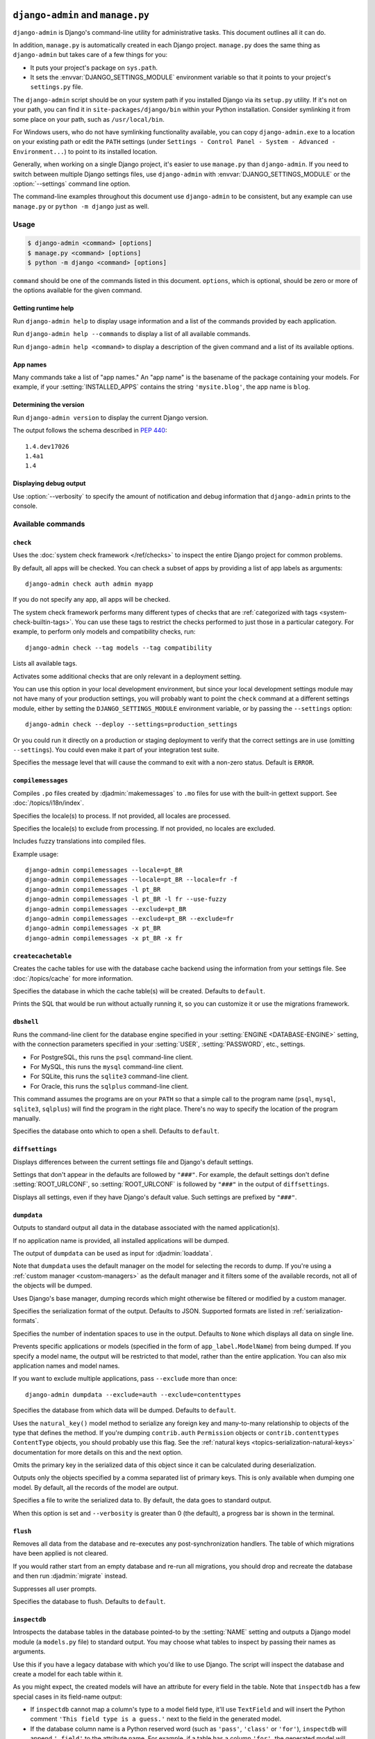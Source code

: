 ==================================
``django-admin`` and ``manage.py``
==================================

``django-admin`` is Django's command-line utility for administrative tasks.
This document outlines all it can do.

In addition, ``manage.py`` is automatically created in each Django project.
``manage.py`` does the same thing as ``django-admin`` but takes care of a few
things for you:

* It puts your project's package on ``sys.path``.

* It sets the :envvar:`DJANGO_SETTINGS_MODULE` environment variable so that
  it points to your project's ``settings.py`` file.

The ``django-admin`` script should be on your system path if you installed
Django via its ``setup.py`` utility. If it's not on your path, you can find it
in ``site-packages/django/bin`` within your Python installation. Consider
symlinking it from some place on your path, such as ``/usr/local/bin``.

For Windows users, who do not have symlinking functionality available, you can
copy ``django-admin.exe`` to a location on your existing path or edit the
``PATH`` settings (under ``Settings - Control Panel - System - Advanced -
Environment...``) to point to its installed location.

Generally, when working on a single Django project, it's easier to use
``manage.py`` than ``django-admin``. If you need to switch between multiple
Django settings files, use ``django-admin`` with
:envvar:`DJANGO_SETTINGS_MODULE` or the :option:`--settings` command line
option.

The command-line examples throughout this document use ``django-admin`` to
be consistent, but any example can use ``manage.py`` or ``python -m django``
just as well.

.. versionadded:: 1.9

    ``python -m django`` was added.

Usage
=====

.. code-block:: console

    $ django-admin <command> [options]
    $ manage.py <command> [options]
    $ python -m django <command> [options]

``command`` should be one of the commands listed in this document.
``options``, which is optional, should be zero or more of the options available
for the given command.

Getting runtime help
--------------------

.. django-admin:: help

Run ``django-admin help`` to display usage information and a list of the
commands provided by each application.

Run ``django-admin help --commands`` to display a list of all available
commands.

Run ``django-admin help <command>`` to display a description of the given
command and a list of its available options.

App names
---------

Many commands take a list of "app names." An "app name" is the basename of
the package containing your models. For example, if your :setting:`INSTALLED_APPS`
contains the string ``'mysite.blog'``, the app name is ``blog``.

Determining the version
-----------------------

.. django-admin:: version

Run ``django-admin version`` to display the current Django version.

The output follows the schema described in :pep:`440`::

    1.4.dev17026
    1.4a1
    1.4

Displaying debug output
-----------------------

.. program:: None

Use :option:`--verbosity` to specify the amount of notification and debug
information that ``django-admin`` prints to the console.

Available commands
==================

``check``
---------

.. django-admin:: check [app_label [app_label ...]]

Uses the :doc:`system check framework </ref/checks>` to inspect the entire
Django project for common problems.

By default, all apps will be checked. You can check a subset of apps by
providing a list of app labels as arguments::

    django-admin check auth admin myapp

If you do not specify any app, all apps will be checked.

.. django-admin-option:: --tag TAGS, -t TAGS

The system check framework performs many different types of checks that are
:ref:`categorized with tags <system-check-builtin-tags>`. You can use these
tags to restrict the checks performed to just those in a particular category.
For example, to perform only models and compatibility checks, run::

    django-admin check --tag models --tag compatibility

.. django-admin-option:: --list-tags

Lists all available tags.

.. django-admin-option:: --deploy

Activates some additional checks that are only relevant in a deployment setting.

You can use this option in your local development environment, but since your
local development settings module may not have many of your production settings,
you will probably want to point the ``check`` command at a different settings
module, either by setting the ``DJANGO_SETTINGS_MODULE`` environment variable,
or by passing the ``--settings`` option::

    django-admin check --deploy --settings=production_settings

Or you could run it directly on a production or staging deployment to verify
that the correct settings are in use (omitting ``--settings``). You could even
make it part of your integration test suite.

.. django-admin-option:: --fail-level {CRITICAL,ERROR,WARNING,INFO,DEBUG}

.. versionadded:: 1.10

Specifies the message level that will cause the command to exit with a non-zero
status. Default is ``ERROR``.

``compilemessages``
-------------------

.. django-admin:: compilemessages

Compiles ``.po`` files created by :djadmin:`makemessages` to ``.mo`` files for
use with the built-in gettext support. See :doc:`/topics/i18n/index`.

.. django-admin-option:: --locale LOCALE, -l LOCALE

Specifies the locale(s) to process. If not provided, all locales are processed.

.. django-admin-option:: --exclude EXCLUDE, -x EXCLUDE

Specifies the locale(s) to exclude from processing. If not provided, no locales
are excluded.

.. django-admin-option:: --use-fuzzy, -f

Includes fuzzy translations into compiled files.

.. versionchanged:: 1.9

    ``compilemessages`` now matches the operation of :djadmin:`makemessages`,
    scanning the project tree for ``.po`` files to compile.

Example usage::

    django-admin compilemessages --locale=pt_BR
    django-admin compilemessages --locale=pt_BR --locale=fr -f
    django-admin compilemessages -l pt_BR
    django-admin compilemessages -l pt_BR -l fr --use-fuzzy
    django-admin compilemessages --exclude=pt_BR
    django-admin compilemessages --exclude=pt_BR --exclude=fr
    django-admin compilemessages -x pt_BR
    django-admin compilemessages -x pt_BR -x fr

``createcachetable``
--------------------

.. django-admin:: createcachetable

Creates the cache tables for use with the database cache backend using the
information from your settings file. See :doc:`/topics/cache` for more
information.

.. django-admin-option:: --database DATABASE

Specifies the database in which the cache table(s) will be created. Defaults to
``default``.

.. django-admin-option:: --dry-run

Prints the SQL that would be run without actually running it, so you can
customize it or use the migrations framework.

.. versionchanged:: 1.9

    The ``--dry-run`` option was added.

``dbshell``
-----------

.. django-admin:: dbshell

Runs the command-line client for the database engine specified in your
:setting:`ENGINE <DATABASE-ENGINE>` setting, with the connection parameters
specified in your :setting:`USER`, :setting:`PASSWORD`, etc., settings.

* For PostgreSQL, this runs the ``psql`` command-line client.
* For MySQL, this runs the ``mysql`` command-line client.
* For SQLite, this runs the ``sqlite3`` command-line client.
* For Oracle, this runs the ``sqlplus`` command-line client.

This command assumes the programs are on your ``PATH`` so that a simple call to
the program name (``psql``, ``mysql``, ``sqlite3``, ``sqlplus``) will find the
program in the right place. There's no way to specify the location of the
program manually.

.. django-admin-option:: --database DATABASE

Specifies the database onto which to open a shell. Defaults to ``default``.

``diffsettings``
----------------

.. django-admin:: diffsettings

Displays differences between the current settings file and Django's default
settings.

Settings that don't appear in the defaults are followed by ``"###"``. For
example, the default settings don't define :setting:`ROOT_URLCONF`, so
:setting:`ROOT_URLCONF` is followed by ``"###"`` in the output of
``diffsettings``.

.. django-admin-option:: --all

Displays all settings, even if they have Django's default value. Such settings
are prefixed by ``"###"``.

``dumpdata``
------------

.. django-admin:: dumpdata [app_label[.ModelName] [app_label[.ModelName] ...]]

Outputs to standard output all data in the database associated with the named
application(s).

If no application name is provided, all installed applications will be dumped.

The output of ``dumpdata`` can be used as input for :djadmin:`loaddata`.

Note that ``dumpdata`` uses the default manager on the model for selecting the
records to dump. If you're using a :ref:`custom manager <custom-managers>` as
the default manager and it filters some of the available records, not all of the
objects will be dumped.

.. django-admin-option:: --all, -a

Uses Django's base manager, dumping records which might otherwise be filtered
or modified by a custom manager.

.. django-admin-option:: --format FORMAT

Specifies the serialization format of the output. Defaults to JSON. Supported
formats are listed in :ref:`serialization-formats`.

.. django-admin-option:: --indent INDENT

Specifies the number of indentation spaces to use in the output. Defaults to
``None`` which displays all data on single line.

.. django-admin-option:: --exclude EXCLUDE, -e EXCLUDE

Prevents specific applications or models (specified in the form of
``app_label.ModelName``) from being dumped. If you specify a model name, the
output will be restricted to that model, rather than the entire application.
You can also mix application names and model names.

If you want to exclude multiple applications, pass ``--exclude`` more than
once::

    django-admin dumpdata --exclude=auth --exclude=contenttypes

.. django-admin-option:: --database DATABASE

Specifies the database from which data will be dumped. Defaults to ``default``.

.. django-admin-option:: --natural-foreign

Uses the ``natural_key()`` model method to serialize any foreign key and
many-to-many relationship to objects of the type that defines the method. If
you're dumping ``contrib.auth`` ``Permission`` objects or
``contrib.contenttypes`` ``ContentType`` objects, you should probably use this
flag. See the :ref:`natural keys <topics-serialization-natural-keys>`
documentation for more details on this and the next option.

.. django-admin-option:: --natural-primary

Omits the primary key in the serialized data of this object since it can be
calculated during deserialization.

.. django-admin-option:: --pks PRIMARY_KEYS

Outputs only the objects specified by a comma separated list of primary keys.
This is only available when dumping one model. By default, all the records of
the model are output.

.. django-admin-option:: --output OUTPUT, -o OUTPUT

Specifies a file to write the serialized data to. By default, the data goes to
standard output.

When this option is set and ``--verbosity`` is greater than 0 (the default), a
progress bar is shown in the terminal.

.. versionchanged:: 1.9

    The progress bar in the terminal was added.

``flush``
---------

.. django-admin:: flush

Removes all data from the database and re-executes any post-synchronization
handlers. The table of which migrations have been applied is not cleared.

If you would rather start from an empty database and re-run all migrations, you
should drop and recreate the database and then run :djadmin:`migrate` instead.

.. django-admin-option:: --noinput, --no-input

Suppresses all user prompts.

.. versionchanged:: 1.9

    The ``--no-input`` alias was added.

.. django-admin-option:: --database DATABASE

Specifies the database to flush. Defaults to ``default``.

``inspectdb``
-------------

.. django-admin:: inspectdb [table [table ...]]

Introspects the database tables in the database pointed-to by the
:setting:`NAME` setting and outputs a Django model module (a ``models.py``
file) to standard output. You may choose what tables to inspect by passing
their names as arguments.

Use this if you have a legacy database with which you'd like to use Django.
The script will inspect the database and create a model for each table within
it.

As you might expect, the created models will have an attribute for every field
in the table. Note that ``inspectdb`` has a few special cases in its field-name
output:

* If ``inspectdb`` cannot map a column's type to a model field type, it'll
  use ``TextField`` and will insert the Python comment
  ``'This field type is a guess.'`` next to the field in the generated
  model.

* If the database column name is a Python reserved word (such as
  ``'pass'``, ``'class'`` or ``'for'``), ``inspectdb`` will append
  ``'_field'`` to the attribute name. For example, if a table has a column
  ``'for'``, the generated model will have a field ``'for_field'``, with
  the ``db_column`` attribute set to ``'for'``. ``inspectdb`` will insert
  the Python comment
  ``'Field renamed because it was a Python reserved word.'`` next to the
  field.

This feature is meant as a shortcut, not as definitive model generation. After
you run it, you'll want to look over the generated models yourself to make
customizations. In particular, you'll need to rearrange models' order, so that
models that refer to other models are ordered properly.

Primary keys are automatically introspected for PostgreSQL, MySQL and
SQLite, in which case Django puts in the ``primary_key=True`` where
needed.

``inspectdb`` works with PostgreSQL, MySQL and SQLite. Foreign-key detection
only works in PostgreSQL and with certain types of MySQL tables.

Django doesn't create database defaults when a
:attr:`~django.db.models.Field.default` is specified on a model field.
Similarly, database defaults aren't translated to model field defaults or
detected in any fashion by ``inspectdb``.

By default, ``inspectdb`` creates unmanaged models. That is, ``managed = False``
in the model's ``Meta`` class tells Django not to manage each table's creation,
modification, and deletion. If you do want to allow Django to manage the
table's lifecycle, you'll need to change the
:attr:`~django.db.models.Options.managed` option to ``True`` (or simply remove
it because ``True`` is its default value).

.. versionadded:: 1.10

    Support for the ``table`` argument(s) to choose what tables should be
    inspected was added.

.. django-admin-option:: --database DATABASE

Specifies the database to introspect. Defaults to ``default``.

``loaddata``
------------

.. django-admin:: loaddata fixture [fixture ...]

Searches for and loads the contents of the named fixture into the database.

.. django-admin-option:: --database DATABASE

Specifies the database into which the data will be loaded. Defaults to
``default``.

.. django-admin-option:: --ignorenonexistent, -i

Ignores fields and models that may have been removed since the fixture was
originally generated.

.. django-admin-option:: --app APP_LABEL

Specifies a single app to look for fixtures in rather than looking in all apps.

What's a "fixture"?
~~~~~~~~~~~~~~~~~~~

A *fixture* is a collection of files that contain the serialized contents of
the database. Each fixture has a unique name, and the files that comprise the
fixture can be distributed over multiple directories, in multiple applications.

Django will search in three locations for fixtures:

1. In the ``fixtures`` directory of every installed application
2. In any directory named in the :setting:`FIXTURE_DIRS` setting
3. In the literal path named by the fixture

Django will load any and all fixtures it finds in these locations that match
the provided fixture names.

If the named fixture has a file extension, only fixtures of that type
will be loaded. For example::

    django-admin loaddata mydata.json

would only load JSON fixtures called ``mydata``. The fixture extension
must correspond to the registered name of a
:ref:`serializer <serialization-formats>` (e.g., ``json`` or ``xml``).

If you omit the extensions, Django will search all available fixture types
for a matching fixture. For example::

    django-admin loaddata mydata

would look for any fixture of any fixture type called ``mydata``. If a fixture
directory contained ``mydata.json``, that fixture would be loaded
as a JSON fixture.

The fixtures that are named can include directory components. These
directories will be included in the search path. For example::

    django-admin loaddata foo/bar/mydata.json

would search ``<app_label>/fixtures/foo/bar/mydata.json`` for each installed
application,  ``<dirname>/foo/bar/mydata.json`` for each directory in
:setting:`FIXTURE_DIRS`, and the literal path ``foo/bar/mydata.json``.

When fixture files are processed, the data is saved to the database as is.
Model defined :meth:`~django.db.models.Model.save` methods are not called, and
any :data:`~django.db.models.signals.pre_save` or
:data:`~django.db.models.signals.post_save` signals will be called with
``raw=True`` since the instance only contains attributes that are local to the
model. You may, for example, want to disable handlers that access
related fields that aren't present during fixture loading and would otherwise
raise an exception::

    from django.db.models.signals import post_save
    from .models import MyModel

    def my_handler(**kwargs):
        # disable the handler during fixture loading
        if kwargs['raw']:
            return
        ...

    post_save.connect(my_handler, sender=MyModel)

You could also write a simple decorator to encapsulate this logic::

    from functools import wraps

    def disable_for_loaddata(signal_handler):
        """
        Decorator that turns off signal handlers when loading fixture data.
        """
        @wraps(signal_handler)
        def wrapper(*args, **kwargs):
            if kwargs['raw']:
                return
            signal_handler(*args, **kwargs)
        return wrapper

    @disable_for_loaddata
    def my_handler(**kwargs):
        ...

Just be aware that this logic will disable the signals whenever fixtures are
deserialized, not just during ``loaddata``.

Note that the order in which fixture files are processed is undefined. However,
all fixture data is installed as a single transaction, so data in
one fixture can reference data in another fixture. If the database backend
supports row-level constraints, these constraints will be checked at the
end of the transaction.

The :djadmin:`dumpdata` command can be used to generate input for ``loaddata``.

Compressed fixtures
~~~~~~~~~~~~~~~~~~~

Fixtures may be compressed in ``zip``, ``gz``, or ``bz2`` format. For example::

    django-admin loaddata mydata.json

would look for any of ``mydata.json``, ``mydata.json.zip``,
``mydata.json.gz``, or ``mydata.json.bz2``. The first file contained within a
zip-compressed archive is used.

Note that if two fixtures with the same name but different
fixture type are discovered (for example, if ``mydata.json`` and
``mydata.xml.gz`` were found in the same fixture directory), fixture
installation will be aborted, and any data installed in the call to
``loaddata`` will be removed from the database.

.. admonition:: MySQL with MyISAM and fixtures

    The MyISAM storage engine of MySQL doesn't support transactions or
    constraints, so if you use MyISAM, you won't get validation of fixture
    data, or a rollback if multiple transaction files are found.

Database-specific fixtures
~~~~~~~~~~~~~~~~~~~~~~~~~~

If you're in a multi-database setup, you might have fixture data that
you want to load onto one database, but not onto another. In this
situation, you can add a database identifier into the names of your fixtures.

For example, if your :setting:`DATABASES` setting has a 'master' database
defined, name the fixture ``mydata.master.json`` or
``mydata.master.json.gz`` and the fixture will only be loaded when you
specify you want to load data into the ``master`` database.

``makemessages``
----------------

.. django-admin:: makemessages

Runs over the entire source tree of the current directory and pulls out all
strings marked for translation. It creates (or updates) a message file in the
conf/locale (in the Django tree) or locale (for project and application)
directory. After making changes to the messages files you need to compile them
with :djadmin:`compilemessages` for use with the builtin gettext support. See
the :ref:`i18n documentation <how-to-create-language-files>` for details.

.. django-admin-option:: --all, -a

Updates the message files for all available languages.

.. django-admin-option:: --extension EXTENSIONS, -e EXTENSIONS

Specifies a list of file extensions to examine (default: ``html``, ``txt``,
``py`` or ``js`` if :option:`--domain` is ``js``).

Example usage::

    django-admin makemessages --locale=de --extension xhtml

Separate multiple extensions with commas or use ``-e`` or ``--extension``
multiple times::

    django-admin makemessages --locale=de --extension=html,txt --extension xml

.. django-admin-option:: --locale LOCALE, -l LOCALE

Specifies the locale(s) to process.

.. django-admin-option:: --exclude EXCLUDE, -x EXCLUDE

Specifies the locale(s) to exclude from processing. If not provided, no locales
are excluded.

Example usage::

    django-admin makemessages --locale=pt_BR
    django-admin makemessages --locale=pt_BR --locale=fr
    django-admin makemessages -l pt_BR
    django-admin makemessages -l pt_BR -l fr
    django-admin makemessages --exclude=pt_BR
    django-admin makemessages --exclude=pt_BR --exclude=fr
    django-admin makemessages -x pt_BR
    django-admin makemessages -x pt_BR -x fr

.. django-admin-option:: --domain DOMAIN, -d DOMAIN

Specifies the domain of the messages files. Supported options are:

* ``django`` for all ``*.py``, ``*.html`` and ``*.txt`` files (default)
* ``djangojs`` for ``*.js`` files

.. django-admin-option:: --symlinks, -s

Follows symlinks to directories when looking for new translation strings.

Example usage::

    django-admin makemessages --locale=de --symlinks

.. django-admin-option:: --ignore PATTERN, -i PATTERN

Ignores files or directories matching the given :mod:`glob`-style pattern. Use
multiple times to ignore more.

These patterns are used by default: ``'CVS'``, ``'.*'``, ``'*~'``, ``'*.pyc'``.

Example usage::

    django-admin makemessages --locale=en_US --ignore=apps/* --ignore=secret/*.html

.. django-admin-option:: --no-default-ignore

Disables the default values of ``--ignore``.

.. django-admin-option:: --no-wrap

Disables breaking long message lines into several lines in language files.

.. django-admin-option:: --no-location

Suppresses writing '``#: filename:line``’ comment lines in language files.
Using this option makes it harder for technically skilled translators to
understand each message's context.

.. django-admin-option:: --keep-pot

Prevents deleting the temporary ``.pot`` files generated before creating the
``.po`` file. This is useful for debugging errors which may prevent the final
language files from being created.

.. seealso::

    See :ref:`customizing-makemessages` for instructions on how to customize
    the keywords that :djadmin:`makemessages` passes to ``xgettext``.

``makemigrations``
------------------

.. django-admin:: makemigrations [app_label [app_label ...]]

Creates new migrations based on the changes detected to your models.
Migrations, their relationship with apps and more are covered in depth in
:doc:`the migrations documentation</topics/migrations>`.

Providing one or more app names as arguments will limit the migrations created
to the app(s) specified and any dependencies needed (the table at the other end
of a ``ForeignKey``, for example).

.. django-admin-option:: --noinput, --no-input

Suppresses all user prompts. If a suppressed prompt cannot be resolved
automatically, the command will exit with error code 3.

.. versionchanged:: 1.9

    The ``--no-input`` alias was added.

.. django-admin-option:: --empty

Outputs an empty migration for the specified apps, for manual editing. This is
for advanced users and should not be used unless you are familiar with the
migration format, migration operations, and the dependencies between your
migrations.

.. django-admin-option:: --dry-run

Shows what migrations would be made without actually writing any migrations
files to disk. Using this option along with ``--verbosity 3`` will also show
the complete migrations files that would be written.

.. django-admin-option:: --merge

Enables fixing of migration conflicts.

.. django-admin-option:: --name NAME, -n NAME

Allows naming the generated migration(s) instead of using a generated name.

.. django-admin-option:: --exit, -e

.. deprecated:: 1.10

   Use the ``--check`` option instead.

Makes ``makemigrations`` exit with error code 1 when no migrations are created
(or would have been created, if combined with ``--dry-run``).

.. django-admin-option:: --check

.. versionadded:: 1.10

Makes ``makemigrations`` exit with a non-zero status when model changes without
migrations are detected.

``migrate``
-----------

.. django-admin:: migrate [app_label] [migration_name]

Synchronizes the database state with the current set of models and migrations.
Migrations, their relationship with apps and more are covered in depth in
:doc:`the migrations documentation</topics/migrations>`.

The behavior of this command changes depending on the arguments provided:

* No arguments: All apps have all of their migrations run.
* ``<app_label>``: The specified app has its migrations run, up to the most
  recent migration. This may involve running other apps' migrations too, due
  to dependencies.
* ``<app_label> <migrationname>``: Brings the database schema to a state where
  the named migration is applied, but no later migrations in the same app are
  applied. This may involve unapplying migrations if you have previously
  migrated past the named migration. Use the name ``zero`` to unapply all
  migrations for an app.

.. django-admin-option:: --database DATABASE

Specifies the database to migrate. Defaults to ``default``.

.. django-admin-option:: --fake

Tells Django to mark the migrations as having been applied or unapplied, but
without actually running the SQL to change your database schema.

This is intended for advanced users to manipulate the
current migration state directly if they're manually applying changes;
be warned that using ``--fake`` runs the risk of putting the migration state
table into a state where manual recovery will be needed to make migrations
run correctly.

.. django-admin-option:: --fake-initial

Allows Django to skip an app's initial migration if all database tables with
the names of all models created by all
:class:`~django.db.migrations.operations.CreateModel` operations in that
migration already exist. This option is intended for use when first running
migrations against a database that preexisted the use of migrations. This
option does not, however, check for matching database schema beyond matching
table names and so is only safe to use if you are confident that your existing
schema matches what is recorded in your initial migration.

.. django-admin-option:: --run-syncdb

.. versionadded:: 1.9

Allows creating tables for apps without migrations. While this isn't
recommended, the migrations framework is sometimes too slow on large projects
with hundreds of models.

.. django-admin-option:: --noinput, --no-input

Suppresses all user prompts. An example prompt is asking about removing stale
content types.

.. versionchanged:: 1.9

    The ``--no-input`` alias was added.

``runserver``
-------------

.. django-admin:: runserver [addrport]

Starts a lightweight development Web server on the local machine. By default,
the server runs on port 8000 on the IP address ``127.0.0.1``. You can pass in an
IP address and port number explicitly.

If you run this script as a user with normal privileges (recommended), you
might not have access to start a port on a low port number. Low port numbers
are reserved for the superuser (root).

This server uses the WSGI application object specified by the
:setting:`WSGI_APPLICATION` setting.

DO NOT USE THIS SERVER IN A PRODUCTION SETTING. It has not gone through
security audits or performance tests. (And that's how it's gonna stay. We're in
the business of making Web frameworks, not Web servers, so improving this
server to be able to handle a production environment is outside the scope of
Django.)

The development server automatically reloads Python code for each request, as
needed. You don't need to restart the server for code changes to take effect.
However, some actions like adding files don't trigger a restart, so you'll
have to restart the server in these cases.

If you are using Linux and install `pyinotify`_, kernel signals will be used to
autoreload the server (rather than polling file modification timestamps each
second). This offers better scaling to large projects, reduction in response
time to code modification, more robust change detection, and battery usage
reduction.

.. _pyinotify: https://pypi.python.org/pypi/pyinotify/

When you start the server, and each time you change Python code while the
server is running, the system check framework will check your entire Django
project for some common errors (see the :djadmin:`check` command). If any
errors are found, they will be printed to standard output.

You can run as many concurrent servers as you want, as long as they're on
separate ports. Just execute ``django-admin runserver`` more than once.

Note that the default IP address, ``127.0.0.1``, is not accessible from other
machines on your network. To make your development server viewable to other
machines on the network, use its own IP address (e.g. ``192.168.2.1``) or
``0.0.0.0`` or ``::`` (with IPv6 enabled).

You can provide an IPv6 address surrounded by brackets
(e.g. ``[200a::1]:8000``). This will automatically enable IPv6 support.

A hostname containing ASCII-only characters can also be used.

If the :doc:`staticfiles</ref/contrib/staticfiles>` contrib app is enabled
(default in new projects) the :djadmin:`runserver` command will be overridden
with its own :ref:`runserver<staticfiles-runserver>` command.

If :djadmin:`migrate` was not previously executed, the table that stores the
history of migrations is created at first run of ``runserver``.

Logging of each request and response of the server is sent to the
:ref:`django-server-logger` logger.

.. versionchanged:: 1.10

    In older versions, log messages were written to ``sys.stderr`` instead of
    being handled through Python logging.

.. django-admin-option:: --noreload

Disables the auto-reloader. This means any Python code changes you make while
the server is running will *not* take effect if the particular Python modules
have already been loaded into memory.

.. django-admin-option:: --nothreading

Disables use of threading in the development server. The server is
multithreaded by default.

.. django-admin-option:: --ipv6, -6

Uses IPv6 for the development server. This changes the default IP address from
``127.0.0.1`` to ``::1``.

Examples of using different ports and addresses
~~~~~~~~~~~~~~~~~~~~~~~~~~~~~~~~~~~~~~~~~~~~~~~

Port 8000 on IP address ``127.0.0.1``::

    django-admin runserver

Port 8000 on IP address ``1.2.3.4``::

    django-admin runserver 1.2.3.4:8000

Port 7000 on IP address ``127.0.0.1``::

    django-admin runserver 7000

Port 7000 on IP address ``1.2.3.4``::

    django-admin runserver 1.2.3.4:7000

Port 8000 on IPv6 address ``::1``::

    django-admin runserver -6

Port 7000 on IPv6 address ``::1``::

    django-admin runserver -6 7000

Port 7000 on IPv6 address ``2001:0db8:1234:5678::9``::

    django-admin runserver [2001:0db8:1234:5678::9]:7000

Port 8000 on IPv4 address of host ``localhost``::

    django-admin runserver localhost:8000

Port 8000 on IPv6 address of host ``localhost``::

    django-admin runserver -6 localhost:8000

Serving static files with the development server
~~~~~~~~~~~~~~~~~~~~~~~~~~~~~~~~~~~~~~~~~~~~~~~~

By default, the development server doesn't serve any static files for your site
(such as CSS files, images, things under :setting:`MEDIA_URL` and so forth). If
you want to configure Django to serve static media, read
:doc:`/howto/static-files/index`.

``sendtestemail``
-----------------

.. django-admin:: sendtestemail [email [email ...]]

.. versionadded:: 1.9

Sends a test email (to confirm email sending through Django is working) to the
recipient(s) specified. For example::

    django-admin sendtestemail foo@example.com bar@example.com

There are a couple of options, and you may use any combination of them
together:

.. django-admin-option:: --managers

Mails the email addresses specified in :setting:`MANAGERS` using
:meth:`~django.core.mail.mail_managers()`.

.. django-admin-option:: --admins

Mails the email addresses specified in :setting:`ADMINS` using
:meth:`~django.core.mail.mail_admins()`.

``shell``
---------

.. django-admin:: shell

Starts the Python interactive interpreter.

.. django-admin-option:: --interface {ipython,bpython,python}, -i {ipython,bpython,python}

Specifies the shell to use. By default, Django will use IPython_ or bpython_ if
either is installed. If both are installed, specify which one you want like so:

IPython::

    django-admin shell -i ipython

bpython::

    django-admin shell -i bpython

If you have a "rich" shell installed but want to force use of the "plain"
Python interpreter, use ``python`` as the interface name, like so::

    django-admin shell -i python

.. deprecated:: 1.10

   In older versions, use the ``--plain`` option instead of ``-i python``. This
   is deprecated and will be removed in Django 2.0.

.. _IPython: https://ipython.org/
.. _bpython: http://bpython-interpreter.org/

.. django-admin-option:: --nostartup

Disables reading the startup script for the "plain" Python interpreter. By
default, the script pointed to by the :envvar:`PYTHONSTARTUP` environment
variable or the ``~/.pythonrc.py`` script is read.

.. django-admin-option:: --command COMMAND, -c COMMAND

.. versionadded:: 1.10

Lets you pass a command as a string to execute it as Django, like so::

    django-admin shell --command="import django; print(django.__version__)"

``showmigrations``
------------------

.. django-admin:: showmigrations [app_label [app_label ...]]

Shows all migrations in a project. You can choose from one of two formats:

.. django-admin-option:: --list, -l

Lists all of the apps Django knows about, the migrations available for each
app, and whether or not each migration is applied (marked by an ``[X]`` next to
the migration name).

Apps without migrations are also listed, but have ``(no migrations)`` printed
under them.

This is the default output format.

.. django-admin-option:: --plan, -p

Shows the migration plan Django will follow to apply migrations. Any supplied
app labels are ignored because the plan might go beyond those apps. Like
``--list``, applied migrations are marked by an ``[X]``. For a ``--verbosity``
of 2 and above, all dependencies of a migration will also be shown.

.. django-admin-option:: --database DATABASE

Specifies the database to examine. Defaults to ``default``.

``sqlflush``
------------

.. django-admin:: sqlflush

Prints the SQL statements that would be executed for the :djadmin:`flush`
command.

.. django-admin-option:: --database DATABASE

Specifies the database for which to print the SQL. Defaults to ``default``.

``sqlmigrate``
--------------

.. django-admin:: sqlmigrate app_label migration_name

Prints the SQL for the named migration. This requires an active database
connection, which it will use to resolve constraint names; this means you must
generate the SQL against a copy of the database you wish to later apply it on.

Note that ``sqlmigrate`` doesn't colorize its output.

.. django-admin-option:: --backwards

Generates the SQL for unapplying the migration. By default, the SQL created is
for running the migration in the forwards direction.

.. django-admin-option:: --database DATABASE

Specifies the database for which to generate the SQL. Defaults to ``default``.

.. versionchanged:: 1.9

    To increase the readability of the overall SQL output the SQL code
    generated for each migration operation is preceded by the operation's
    description.

``sqlsequencereset``
--------------------

.. django-admin:: sqlsequencereset app_label [app_label ...]

Prints the SQL statements for resetting sequences for the given app name(s).

Sequences are indexes used by some database engines to track the next available
number for automatically incremented fields.

Use this command to generate SQL which will fix cases where a sequence is out
of sync with its automatically incremented field data.

.. django-admin-option:: --database DATABASE

Specifies the database for which to print the SQL. Defaults to ``default``.

``squashmigrations``
--------------------

.. django-admin:: squashmigrations app_label [start_migration_name] migration_name

Squashes the migrations for ``app_label`` up to and including ``migration_name``
down into fewer migrations, if possible. The resulting squashed migrations
can live alongside the unsquashed ones safely. For more information,
please read :ref:`migration-squashing`.

.. versionadded:: 1.9

When ``start_migration_name`` is given, Django will only include migrations
starting from and including this migration. This helps to mitigate the
squashing limitation of :class:`~django.db.migrations.operations.RunPython` and
:class:`django.db.migrations.operations.RunSQL` migration operations.

.. django-admin-option:: --no-optimize

Disables the optimizer when generating a squashed migration. By default, Django
will try to optimize the operations in your migrations to reduce the size of
the resulting file. Use this option if this process is failing or creating
incorrect migrations, though please also file a Django bug report about the
behavior, as optimization is meant to be safe.

.. django-admin-option:: --noinput, --no-input

Suppresses all user prompts.

.. versionchanged:: 1.9

    The ``--no-input`` alias was added.

``startapp``
------------

.. django-admin:: startapp name [directory]

Creates a Django app directory structure for the given app name in the current
directory or the given destination.

By default the directory created contains a ``models.py`` file and other app
template files. (See the `source`_ for more details.) If only the app
name is given, the app directory will be created in the current working
directory.

If the optional destination is provided, Django will use that existing
directory rather than creating a new one. You can use '.' to denote the current
working directory.

For example::

    django-admin startapp myapp /Users/jezdez/Code/myapp

.. _custom-app-and-project-templates:

.. django-admin-option:: --template TEMPLATE

Provides the path to a directory with a custom app template file or a path to a
compressed file (``.tar.gz``, ``.tar.bz2``, ``.tgz``, ``.tbz``, ``.zip``)
containing the app template files.

For example, this would look for an app template in the given directory when
creating the ``myapp`` app::

    django-admin startapp --template=/Users/jezdez/Code/my_app_template myapp

Django will also accept URLs (``http``, ``https``, ``ftp``) to compressed
archives with the app template files, downloading and extracting them on the
fly.

For example, taking advantage of GitHub's feature to expose repositories as
zip files, you can use a URL like::

    django-admin startapp --template=https://github.com/githubuser/django-app-template/archive/master.zip myapp

.. django-admin-option:: --extension EXTENSIONS, -e EXTENSIONS

Specifies which file extensions in the app template should be rendered with the
template engine. Defaults to ``py``.

.. django-admin-option:: --name FILES, -n FILES

Specifies which files in the app template (in addition to those matching
``--extension``) should be rendered with the template engine. Defaults to an
empty list.

The :class:`template context <django.template.Context>` used for all matching
files is:

- Any option passed to the ``startapp`` command (among the command's supported
  options)
- ``app_name`` -- the app name as passed to the command
- ``app_directory`` -- the full path of the newly created app
- ``camel_case_app_name`` -- the app name in camel case format
- ``docs_version`` -- the version of the documentation: ``'dev'`` or ``'1.x'``

.. versionadded:: 1.9

    ``camel_case_app_name`` was added.

.. _render_warning:

.. warning::

    When the app template files are rendered with the Django template
    engine (by default all ``*.py`` files), Django will also replace all
    stray template variables contained. For example, if one of the Python files
    contains a docstring explaining a particular feature related
    to template rendering, it might result in an incorrect example.

    To work around this problem, you can use the :ttag:`templatetag`
    templatetag to "escape" the various parts of the template syntax.

    In addition, to allow Python template files that contain Django template
    language syntax while also preventing packaging systems from trying to
    byte-compile invalid ``*.py`` files, template files ending with ``.py-tpl``
    will be renamed to ``.py``.

    .. versionchanged:: 1.9.2

        Renaming of ``.py-tpl`` to ``.py`` was added.

.. _source: https://github.com/django/django/tree/master/django/conf/app_template/

``startproject``
----------------

.. django-admin:: startproject name [directory]

Creates a Django project directory structure for the given project name in
the current directory or the given destination.

By default, the new directory contains ``manage.py`` and a project package
(containing a ``settings.py`` and other files). See the `template source`_ for
details.

If only the project name is given, both the project directory and project
package will be named ``<projectname>`` and the project directory
will be created in the current working directory.

If the optional destination is provided, Django will use that existing
directory as the project directory, and create ``manage.py`` and the project
package within it. Use '.' to denote the current working directory.

For example::

    django-admin startproject myproject /Users/jezdez/Code/myproject_repo

.. django-admin-option:: --template TEMPLATE

Specifies a directory, file path, or URL of a custom project template. See the
:option:`startapp --template` documentation for examples and usage.

.. django-admin-option:: --extension EXTENSIONS, -e EXTENSIONS

Specifies which file extensions in the project template should be rendered with
the template engine. Defaults to ``py``.

.. django-admin-option:: --name FILES, -n FILES

Specifies which files in the project template (in addition to those matching
``--extension``) should be rendered with the template engine. Defaults to an
empty list.

The :class:`template context <django.template.Context>` used is:

- Any option passed to the ``startproject`` command (among the command's
  supported options)
- ``project_name`` -- the project name as passed to the command
- ``project_directory`` -- the full path of the newly created project
- ``secret_key`` -- a random key for the :setting:`SECRET_KEY` setting
- ``docs_version`` -- the version of the documentation: ``'dev'`` or ``'1.x'``

Please also see the :ref:`rendering warning <render_warning>` as mentioned
for :djadmin:`startapp`.

.. _`template source`: https://github.com/django/django/tree/master/django/conf/project_template/

``test``
--------

.. django-admin:: test [test_label [test_label ...]]

Runs tests for all installed apps. See :doc:`/topics/testing/index` for more
information.

.. django-admin-option:: --failfast

Stops running tests and reports the failure immediately after a test fails.

.. django-admin-option:: --testrunner TESTRUNNER

Controls the test runner class that is used to execute tests. This value
overrides the value provided by the :setting:`TEST_RUNNER` setting.

.. django-admin-option:: --liveserver LIVESERVER

Overrides the default address where the live server (used with
:class:`~django.test.LiveServerTestCase`) is expected to run from. The default
value is ``localhost:8081-8179``.

.. versionchanged:: 1.9

    In earlier versions, the default value was ``localhost:8081``.

.. django-admin-option:: --noinput, --no-input

Suppresses all user prompts. A typical prompt is a warning about deleting an
existing test database.

.. versionchanged:: 1.9

    The ``--no-input`` alias was added.

Test runner options
~~~~~~~~~~~~~~~~~~~

The ``test`` command receives options on behalf of the specified
:option:`--testrunner`. These are the options of the default test runner:
:class:`~django.test.runner.DiscoverRunner`.

.. django-admin-option:: --keepdb, -k

Preserves the test database between test runs. This has the advantage of
skipping both the create and destroy actions which can greatly decrease the
time to run tests, especially those in a large test suite. If the test database
does not exist, it will be created on the first run and then preserved for each
subsequent run. Any unapplied migrations will also be applied to the test
database before running the test suite.

.. django-admin-option:: --reverse, -r

Sorts test cases in the opposite execution order. This may help in debugging
the side effects of tests that aren't properly isolated. :ref:`Grouping by test
class <order-of-tests>` is preserved when using this option.

.. django-admin-option:: --debug-sql, -d

Enables :ref:`SQL logging <django-db-logger>` for failing tests. If
``--verbosity`` is ``2``, then queries in passing tests are also output.

.. django-admin-option:: --parallel [N]

.. versionadded:: 1.9

Runs tests in separate parallel processes. Since modern processors have
multiple cores, this allows running tests significantly faster.

By default ``--parallel`` runs one process per core according to
:func:`multiprocessing.cpu_count()`. You can adjust the number of processes
either by providing it as the option's value, e.g. ``--parallel=4``, or by
setting the ``DJANGO_TEST_PROCESSES`` environment variable.

Django distributes test cases — :class:`unittest.TestCase` subclasses — to
subprocesses. If there are fewer test cases than configured processes, Django
will reduce the number of processes accordingly.

Each process gets its own database. You must ensure that different test cases
don't access the same resources. For instance, test cases that touch the
filesystem should create a temporary directory for their own use.

This option requires the third-party ``tblib`` package to display tracebacks
correctly:

.. code-block:: console

    $ pip install tblib

This feature isn't available on Windows. It doesn't work with the Oracle
database backend either.

If you want to use :mod:`pdb` while debugging tests, you must disable parallel
execution (``--parallel=1``). You'll see something like ``bdb.BdbQuit`` if you
don't.

.. warning::

    When test parallelization is enabled and a test fails, Django may be
    unable to display the exception traceback. This can make debugging
    difficult. If you encounter this problem, run the affected test without
    parallelization to see the traceback of the failure.

    This is a known limitation. It arises from the need to serialize objects
    in order to exchange them between processes. See
    :ref:`python:pickle-picklable` for details.

.. option:: --tag TAGS

.. versionadded:: 1.10

Runs only tests :ref:`marked with the specified tags <topics-tagging-tests>`.
May be specified multiple times and combined with :option:`test --exclude-tag`.

.. option:: --exclude-tag EXCLUDE_TAGS

.. versionadded:: 1.10

Excludes tests :ref:`marked with the specified tags <topics-tagging-tests>`.
May be specified multiple times and combined with :option:`test --tag`.

``testserver``
--------------

.. django-admin:: testserver [fixture [fixture ...]]

Runs a Django development server (as in :djadmin:`runserver`) using data from
the given fixture(s).

For example, this command::

    django-admin testserver mydata.json

...would perform the following steps:

1. Create a test database, as described in :ref:`the-test-database`.
2. Populate the test database with fixture data from the given fixtures.
   (For more on fixtures, see the documentation for :djadmin:`loaddata` above.)
3. Runs the Django development server (as in :djadmin:`runserver`), pointed at
   this newly created test database instead of your production database.

This is useful in a number of ways:

* When you're writing :doc:`unit tests </topics/testing/overview>` of how your views
  act with certain fixture data, you can use ``testserver`` to interact with
  the views in a Web browser, manually.

* Let's say you're developing your Django application and have a "pristine"
  copy of a database that you'd like to interact with. You can dump your
  database to a fixture (using the :djadmin:`dumpdata` command, explained
  above), then use ``testserver`` to run your Web application with that data.
  With this arrangement, you have the flexibility of messing up your data
  in any way, knowing that whatever data changes you're making are only
  being made to a test database.

Note that this server does *not* automatically detect changes to your Python
source code (as :djadmin:`runserver` does). It does, however, detect changes to
templates.

.. django-admin-option:: --addrport ADDRPORT

Specifies a different port, or IP address and port, from the default of
``127.0.0.1:8000``. This value follows exactly the same format and serves
exactly the same function as the argument to the :djadmin:`runserver` command.

Examples:

To run the test server on port 7000 with ``fixture1`` and ``fixture2``::

    django-admin testserver --addrport 7000 fixture1 fixture2
    django-admin testserver fixture1 fixture2 --addrport 7000

(The above statements are equivalent. We include both of them to demonstrate
that it doesn't matter whether the options come before or after the fixture
arguments.)

To run on 1.2.3.4:7000 with a ``test`` fixture::

    django-admin testserver --addrport 1.2.3.4:7000 test

.. django-admin-option:: --noinput, --no-input

Suppresses all user prompts. A typical prompt is a warning about deleting an
existing test database.

.. versionchanged:: 1.9

    The ``--no-input`` alias was added.

Commands provided by applications
=================================

Some commands are only available when the ``django.contrib`` application that
:doc:`implements </howto/custom-management-commands>` them has been
:setting:`enabled <INSTALLED_APPS>`. This section describes them grouped by
their application.

``django.contrib.auth``
-----------------------

``changepassword``
~~~~~~~~~~~~~~~~~~

.. django-admin:: changepassword [<username>]

This command is only available if Django's :doc:`authentication system
</topics/auth/index>` (``django.contrib.auth``) is installed.

Allows changing a user's password. It prompts you to enter a new password twice
for the given user. If the entries are identical, this immediately becomes the
new password. If you do not supply a user, the command will attempt to change
the password whose username matches the current user.

.. django-admin-option:: --database DATABASE

Specifies the database to query for the user. Defaults to ``default``.

Example usage::

    django-admin changepassword ringo

``createsuperuser``
~~~~~~~~~~~~~~~~~~~

.. django-admin:: createsuperuser

This command is only available if Django's :doc:`authentication system
</topics/auth/index>` (``django.contrib.auth``) is installed.

Creates a superuser account (a user who has all permissions). This is
useful if you need to create an initial superuser account or if you need to
programmatically generate superuser accounts for your site(s).

When run interactively, this command will prompt for a password for
the new superuser account. When run non-interactively, no password
will be set, and the superuser account will not be able to log in until
a password has been manually set for it.

.. django-admin-option:: --username USERNAME
.. django-admin-option:: --email EMAIL

The username and email address for the new account can be supplied by
using the ``--username`` and ``--email`` arguments on the command
line. If either of those is not supplied, ``createsuperuser`` will prompt for
it when running interactively.

.. django-admin-option:: --database DATABASE

Specifies the database into which the superuser object will be saved.

You can subclass the management command and override ``get_input_data()`` if you
want to customize data input and validation. Consult the source code for
details on the existing implementation and the method's parameters. For example,
it could be useful if you have a ``ForeignKey`` in
:attr:`~django.contrib.auth.models.CustomUser.REQUIRED_FIELDS` and want to
allow creating an instance instead of entering the primary key of an existing
instance.

``django.contrib.gis``
----------------------

``ogrinspect``
~~~~~~~~~~~~~~

This command is only available if :doc:`GeoDjango </ref/contrib/gis/index>`
(``django.contrib.gis``) is installed.

Please refer to its :djadmin:`description <ogrinspect>` in the GeoDjango
documentation.

``django.contrib.sessions``
---------------------------

``clearsessions``
~~~~~~~~~~~~~~~~~

.. django-admin:: clearsessions

Can be run as a cron job or directly to clean out expired sessions.

``django.contrib.sitemaps``
---------------------------

``ping_google``
~~~~~~~~~~~~~~~

This command is only available if the :doc:`Sitemaps framework
</ref/contrib/sitemaps>` (``django.contrib.sitemaps``) is installed.

Please refer to its :djadmin:`description <ping_google>` in the Sitemaps
documentation.

``django.contrib.staticfiles``
------------------------------

``collectstatic``
~~~~~~~~~~~~~~~~~

This command is only available if the :doc:`static files application
</howto/static-files/index>` (``django.contrib.staticfiles``) is installed.

Please refer to its :djadmin:`description <collectstatic>` in the
:doc:`staticfiles </ref/contrib/staticfiles>` documentation.

``findstatic``
~~~~~~~~~~~~~~

This command is only available if the :doc:`static files application
</howto/static-files/index>` (``django.contrib.staticfiles``) is installed.

Please refer to its :djadmin:`description <findstatic>` in the :doc:`staticfiles
</ref/contrib/staticfiles>` documentation.

Default options
===============

.. program:: None

Although some commands may allow their own custom options, every command
allows for the following options:

.. django-admin-option:: --pythonpath PYTHONPATH

Adds the given filesystem path to the Python `import search path`_. If this
isn't provided, ``django-admin`` will use the ``PYTHONPATH`` environment
variable.

This option is unnecessary in ``manage.py``, because it takes care of setting
the Python path for you.

Example usage::

    django-admin migrate --pythonpath='/home/djangoprojects/myproject'

.. _import search path: http://www.diveintopython.net/getting_to_know_python/everything_is_an_object.html

.. django-admin-option:: --settings SETTINGS

Specifies the settings module to use. The settings module should be in Python
package syntax, e.g. ``mysite.settings``. If this isn't provided,
``django-admin`` will use the ``DJANGO_SETTINGS_MODULE`` environment variable.

This option is unnecessary in ``manage.py``, because it uses
``settings.py`` from the current project by default.

Example usage::

    django-admin migrate --settings=mysite.settings

.. django-admin-option:: --traceback

Displays a full stack trace when a :exc:`~django.core.management.CommandError`
is raised. By default, ``django-admin`` will show a simple error message when a
``CommandError`` occurs and a full stack trace for any other exception.

Example usage::

    django-admin migrate --traceback

.. django-admin-option:: --verbosity {0,1,2,3}, -v {0,1,2,3}

Specifies the amount of notification and debug information that a command
should print to the console.

* ``0`` means no output.
* ``1`` means normal output (default).
* ``2`` means verbose output.
* ``3`` means *very* verbose output.

Example usage::

    django-admin migrate --verbosity 2

.. django-admin-option:: --no-color

Disables colorized command output.  Some commands format their output to be
colorized. For example, errors will be printed to the console in red and SQL
statements will be syntax highlighted.

Example usage::

    django-admin runserver --no-color

Extra niceties
==============

.. _syntax-coloring:

Syntax coloring
---------------

The ``django-admin`` / ``manage.py`` commands will use pretty
color-coded output if your terminal supports ANSI-colored output. It
won't use the color codes if you're piping the command's output to
another program.

Under Windows, the native console doesn't support ANSI escape sequences so by
default there is no color output. But you can install the `ANSICON`_
third-party tool, the Django commands will detect its presence and will make
use of its services to color output just like on Unix-based platforms.

The colors used for syntax highlighting can be customized. Django
ships with three color palettes:

* ``dark``, suited to terminals that show white text on a black
  background. This is the default palette.

* ``light``, suited to terminals that show black text on a white
  background.

* ``nocolor``, which disables syntax highlighting.

You select a palette by setting a ``DJANGO_COLORS`` environment
variable to specify the palette you want to use. For example, to
specify the ``light`` palette under a Unix or OS/X BASH shell, you
would run the following at a command prompt::

    export DJANGO_COLORS="light"

You can also customize the colors that are used. Django specifies a
number of roles in which color is used:

* ``error`` - A major error.
* ``notice`` - A minor error.
* ``success`` - A success.
* ``warning`` - A warning.
* ``sql_field`` - The name of a model field in SQL.
* ``sql_coltype`` - The type of a model field in SQL.
* ``sql_keyword`` - An SQL keyword.
* ``sql_table`` - The name of a model in SQL.
* ``http_info`` - A 1XX HTTP Informational server response.
* ``http_success`` - A 2XX HTTP Success server response.
* ``http_not_modified`` - A 304 HTTP Not Modified server response.
* ``http_redirect`` - A 3XX HTTP Redirect server response other than 304.
* ``http_not_found`` - A 404 HTTP Not Found server response.
* ``http_bad_request`` - A 4XX HTTP Bad Request server response other than 404.
* ``http_server_error`` - A 5XX HTTP Server Error response.
* ``migrate_heading`` - A heading in a migrations management command.
* ``migrate_label`` - A migration name.

.. versionchanged:: 1.9

    ``success`` was added.

Each of these roles can be assigned a specific foreground and
background color, from the following list:

* ``black``
* ``red``
* ``green``
* ``yellow``
* ``blue``
* ``magenta``
* ``cyan``
* ``white``

Each of these colors can then be modified by using the following
display options:

* ``bold``
* ``underscore``
* ``blink``
* ``reverse``
* ``conceal``

A color specification follows one of the following patterns:

* ``role=fg``
* ``role=fg/bg``
* ``role=fg,option,option``
* ``role=fg/bg,option,option``

where ``role`` is the name of a valid color role, ``fg`` is the
foreground color, ``bg`` is the background color and each ``option``
is one of the color modifying options. Multiple color specifications
are then separated by a semicolon. For example::

    export DJANGO_COLORS="error=yellow/blue,blink;notice=magenta"

would specify that errors be displayed using blinking yellow on blue,
and notices displayed using magenta. All other color roles would be
left uncolored.

Colors can also be specified by extending a base palette. If you put
a palette name in a color specification, all the colors implied by that
palette will be loaded. So::

    export DJANGO_COLORS="light;error=yellow/blue,blink;notice=magenta"

would specify the use of all the colors in the light color palette,
*except* for the colors for errors and notices which would be
overridden as specified.

.. _ANSICON: http://adoxa.altervista.org/ansicon/

Bash completion
---------------

If you use the Bash shell, consider installing the Django bash completion
script, which lives in ``extras/django_bash_completion`` in the Django
distribution. It enables tab-completion of ``django-admin`` and
``manage.py`` commands, so you can, for instance...

* Type ``django-admin``.
* Press [TAB] to see all available options.
* Type ``sql``, then [TAB], to see all available options whose names start
  with ``sql``.

See :doc:`/howto/custom-management-commands` for how to add customized actions.

==========================================
Running management commands from your code
==========================================

.. function:: django.core.management.call_command(name, *args, **options)

To call a management command from code use ``call_command``.

``name``
  the name of the command to call or a command object. Passing the name is
  preferred unless the object is required for testing.

``*args``
  a list of arguments accepted by the command. Arguments are passed to the
  argument parser, so you can use the same style as you would on the command
  line. For example, ``call_command('flush', 'verbosity=0')``.

``**options``
  named options accepted on the command-line. Options are passed to the command
  without triggering the argument parser, which means you'll need to pass the
  correct type. For example, ``call_command('flush', verbosity=0)`` (zero must
  be an integer rather than a string).

Examples::

      from django.core import management
      from django.core.management.commands import loaddata

      management.call_command('flush', verbosity=0, interactive=False)
      management.call_command('loaddata', 'test_data', verbosity=0)
      management.call_command(loaddata.Command(), 'test_data', verbosity=0)

Note that command options that take no arguments are passed as keywords
with ``True`` or ``False``, as you can see with the ``interactive`` option above.

Named arguments can be passed by using either one of the following syntaxes::

      # Similar to the command line
      management.call_command('dumpdata', '--natural-foreign')

      # Named argument similar to the command line minus the initial dashes and
      # with internal dashes replaced by underscores
      management.call_command('dumpdata', natural_foreign=True)

      # `use_natural_foreign_keys` is the option destination variable
      management.call_command('dumpdata', use_natural_foreign_keys=True)

Command options which take multiple options are passed a list::

      management.call_command('dumpdata', exclude=['contenttypes', 'auth'])

The return value of the ``call_command()`` function is the same as the return
value of the ``handle()`` method of the command.

.. versionchanged:: 1.10

    ``call_command()`` now returns the value received from the
    ``command.handle()`` method. It now also accepts a command object as the
    first argument.

Output redirection
==================

Note that you can redirect standard output and error streams as all commands
support the ``stdout`` and ``stderr`` options. For example, you could write::

    with open('/path/to/command_output') as f:
        management.call_command('dumpdata', stdout=f)
